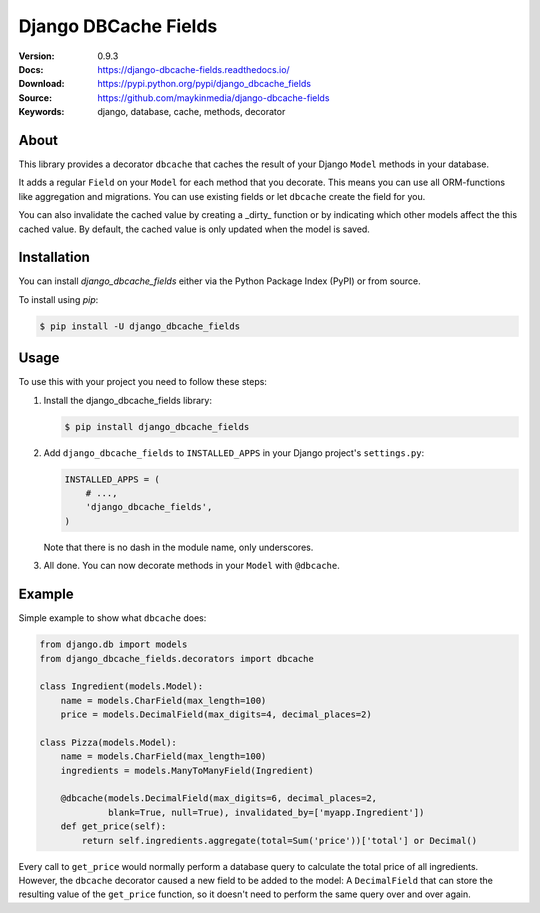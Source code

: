 =====================
Django DBCache Fields
=====================

:Version: 0.9.3
:Docs: https://django-dbcache-fields.readthedocs.io/
:Download: https://pypi.python.org/pypi/django_dbcache_fields
:Source: https://github.com/maykinmedia/django-dbcache-fields
:Keywords: django, database, cache, methods, decorator

|build-status| |coverage| |license| |pyversion| |djversion|

About
=====

This library provides a decorator ``dbcache`` that caches the result of your
Django ``Model`` methods in your database.

It adds a regular ``Field`` on your ``Model`` for each method that you
decorate. This means you can use all ORM-functions like aggregation and
migrations. You can use existing fields or let ``dbcache`` create the field
for you.

You can also invalidate the cached value by creating a _dirty_ function or by
indicating which other models affect the this cached value. By default, the
cached value is only updated when the model is saved.

Installation
============

You can install `django_dbcache_fields` either via the Python Package Index
(PyPI) or from source.

To install using `pip`:

.. code-block:: console

    $ pip install -U django_dbcache_fields

Usage
=====

To use this with your project you need to follow these steps:

#. Install the django_dbcache_fields library:

   .. code-block:: console

      $ pip install django_dbcache_fields

#. Add ``django_dbcache_fields`` to ``INSTALLED_APPS`` in your Django
   project's ``settings.py``:

   .. code-block:: python

    INSTALLED_APPS = (
        # ...,
        'django_dbcache_fields',
    )

   Note that there is no dash in the module name, only underscores.

#. All done. You can now decorate methods in your ``Model`` with
   ``@dbcache``.

Example
=======

Simple example to show what ``dbcache`` does:

.. code-block:: python

    from django.db import models
    from django_dbcache_fields.decorators import dbcache

    class Ingredient(models.Model):
        name = models.CharField(max_length=100)
        price = models.DecimalField(max_digits=4, decimal_places=2)

    class Pizza(models.Model):
        name = models.CharField(max_length=100)
        ingredients = models.ManyToManyField(Ingredient)

        @dbcache(models.DecimalField(max_digits=6, decimal_places=2,
                 blank=True, null=True), invalidated_by=['myapp.Ingredient'])
        def get_price(self):
            return self.ingredients.aggregate(total=Sum('price'))['total'] or Decimal()

Every call to ``get_price`` would normally perform a database query to
calculate the total price of all ingredients. However, the ``dbcache``
decorator caused a new field to be added to the model: A ``DecimalField`` that
can store the resulting value of the ``get_price`` function, so it doesn't
need to perform the same query over and over again.


.. |build-status| image:: https://secure.travis-ci.org/maykinmedia/django-dbcache-fields.svg?branch=master
    :alt: Build status
    :target: https://travis-ci.org/maykinmedia/django-dbcache-fields

.. |coverage| image:: https://codecov.io/github/maykinmedia/django-dbcache-fields/coverage.svg?branch=master
    :target: https://codecov.io/github/maykinmedia/django-dbcache-fields?branch=master

.. |license| image:: https://img.shields.io/pypi/l/django-dbcache-fields.svg
    :alt: BSD License
    :target: https://opensource.org/licenses/BSD-3-Clause

.. |pyversion| image:: https://img.shields.io/pypi/pyversions/django-dbcache-fields.svg
    :alt: Supported Python versions
    :target: http://pypi.python.org/pypi/django-dbcache-fields/

.. |djversion| image:: https://img.shields.io/badge/django-1.8%2C%201.9%2C%201.10%2C%201.11%2C%202.0-blue.svg
    :alt: Supported Django versions
    :target: http://pypi.python.org/pypi/django-dbcache-fields/
